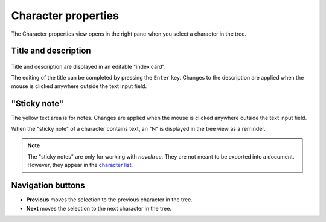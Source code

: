 Character properties
====================

The Character properties view opens in the right pane when you 
select a character in the tree.


Title and description
---------------------

.. figure:: _images/characterView01.png
   :alt: Screenshot

Title and description are displayed in an editable "index card". 

The editing of the title can be completed by pressing the ``Enter`` key. 
Changes to the description are applied when the mouse is clicked 
anywhere outside the text input field. 


"Sticky note"
-------------

The yellow text area is for notes. Changes are applied 
when the mouse is clicked anywhere outside the text input field.

When the "sticky note" of a character contains text, an "N" is 
displayed in the tree view as a reminder.

.. note::
   The "sticky notes" are only for working with *noveltree*.
   They are not meant to be exported into a document.
   However, they appear in the `character list`_.

.. _character list: characters_menu.html#export-character-list-spreadsheet

Navigation buttons
------------------

- **Previous** moves the selection to the previous character in the tree.
- **Next** moves the selection to the next character in the tree.
